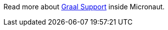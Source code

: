 Read more about https://docs.micronaut.io/latest/guide/index.html#graal[Graal Support] inside Micronaut.
